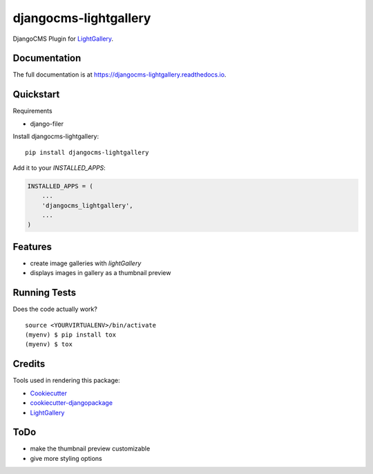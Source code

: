 =============================
djangocms-lightgallery
=============================

.. image:: https://badge.fury.io/py/djangocms-lightgallery.svg
    :target: https://badge.fury.io/py/djangocms-lightgallery

.. image:: https://travis-ci.org/oesah/djangocms-lightgallery.svg?branch=master
    :target: https://travis-ci.org/oesah/djangocms-lightgallery

.. image:: https://codecov.io/gh/oesah/djangocms-lightgallery/branch/master/graph/badge.svg
    :target: https://codecov.io/gh/oesah/djangocms-lightgallery

DjangoCMS Plugin for `LightGallery <http://sachinchoolur.github.io/lightGallery/>`_.

Documentation
-------------

The full documentation is at https://djangocms-lightgallery.readthedocs.io.

Quickstart
----------

Requirements

* django-filer

Install djangocms-lightgallery::

    pip install djangocms-lightgallery

Add it to your `INSTALLED_APPS`:

.. code-block:: python

    INSTALLED_APPS = (
        ...
        'djangocms_lightgallery',
        ...
    )


Features
--------

* create image galleries with `lightGallery`
* displays images in gallery as a thumbnail preview


Running Tests
-------------

Does the code actually work?

::

    source <YOURVIRTUALENV>/bin/activate
    (myenv) $ pip install tox
    (myenv) $ tox

Credits
-------

Tools used in rendering this package:

*  Cookiecutter_
*  `cookiecutter-djangopackage`_
*  LightGallery_

.. _Cookiecutter: https://github.com/audreyr/cookiecutter
.. _`cookiecutter-djangopackage`: https://github.com/pydanny/cookiecutter-djangopackage
.. _LightGallery: http://sachinchoolur.github.io/lightGallery/


ToDo
----

* make the thumbnail preview customizable
* give more styling options